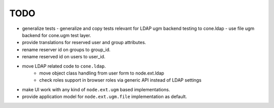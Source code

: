TODO
====

- generalize tests
  - generalize and copy tests relevant for LDAP ugm backend testing to cone.ldap
  - use file ugm backend for cone.ugm test layer.

- provide translations for reserved user and group attributes.

- rename reserver id on groups to group_id.

- rename reserved id on users to user_id.

- move LDAP related code to ``cone.ldap``.
    - move object class handling from user form to node.ext.ldap
    - check roles support in browser roles via generic API instead of LDAP
      settings

- make UI work with any kind of ``node.ext.ugm`` based implementations.

- provide application model for ``node.ext.ugm.file`` implementation as default.

